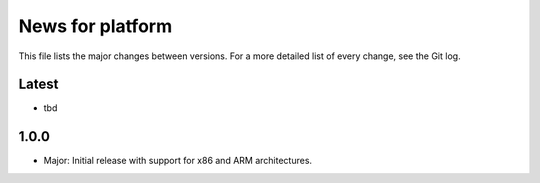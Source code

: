 News for platform
=================

This file lists the major changes between versions. For a more detailed list of
every change, see the Git log.

Latest
------
* tbd

1.0.0
-----
* Major: Initial release with support for x86 and ARM architectures.
